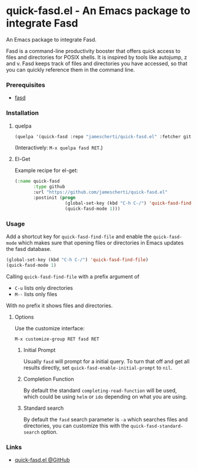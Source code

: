 * quick-fasd.el - An Emacs package to integrate Fasd

An Emacs package to integrate Fasd.

Fasd is a command-line productivity booster that offers quick access to files and directories for POSIX shells. It is inspired by tools like autojump, z and v. Fasd keeps track of files and directories you have accessed, so that you can quickly reference them in the command line.

*** Prerequisites
- [[https://github.com/clvv/fasd][fasd]]

*** Installation
**** quelpa
#+BEGIN_SRC emacs-lisp
(quelpa '(quick-fasd :repo "jamescherti/quick-fasd.el" :fetcher github))
#+END_SRC

(Interactively: =M-x quelpa fasd RET=.)

**** El-Get
Example recipe for el-get:
#+BEGIN_SRC emacs-lisp
(:name quick-fasd
       :type github
       :url "https://github.com/jamescherti/quick-fasd.el"
       :postinit (progn
                   (global-set-key (kbd "C-h C-/") 'quick-fasd-find-file)
                   (quick-fasd-mode 1)))
#+END_SRC

*** Usage
Add a shortcut key for =quick-fasd-find-file= and enable the =quick-fasd-mode= which makes sure that opening files or directories in Emacs updates the fasd database.
#+BEGIN_SRC emacs-lisp
  (global-set-key (kbd "C-h C-/") 'quick-fasd-find-file)
  (quick-fasd-mode 1)
#+END_SRC

Calling =quick-fasd-find-file= with a prefix argument of

- =C-u= lists only directories
- =M--= lists only files

With no prefix it shows files and directories.

**** Options
Use the customize interface:

=M-x customize-group RET fasd RET=

***** Initial Prompt

Usually =fasd= will prompt for a initial query. To turn that off and get all results directly, set =quick-fasd-enable-initial-prompt= to =nil=.

***** Completion Function

By default the standard =completing-read-function= will be used, which could be using =helm= or =ido= depending on what you are using.

***** Standard search

By default the =fasd= search parameter is =-a= which searches files and directories, you can customize this with the =quick-fasd-standard-search= option.

*** Links
- [[https://github.com/jamescherti/quick-fasd.el][quick-fasd.el @GitHub]]
